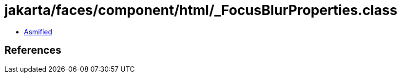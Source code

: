 = jakarta/faces/component/html/_FocusBlurProperties.class

 - link:_FocusBlurProperties-asmified.java[Asmified]

== References

